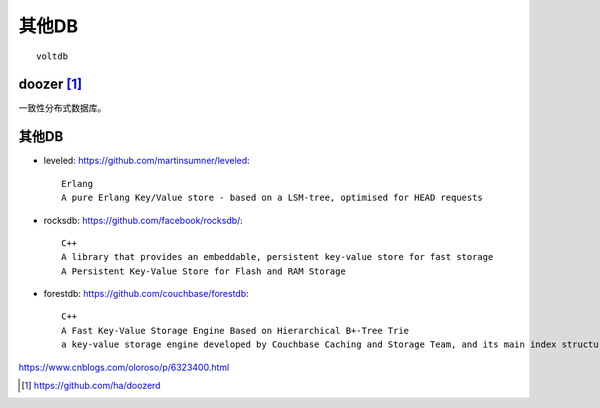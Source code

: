 其他DB
###########

::

  voltdb

.. _doozer:

doozer [1]_
'''''''''''''

一致性分布式数据库。


其他DB
'''''''''

* leveled: https://github.com/martinsumner/leveled::

    Erlang
    A pure Erlang Key/Value store - based on a LSM-tree, optimised for HEAD requests

* rocksdb: https://github.com/facebook/rocksdb/::

    C++
    A library that provides an embeddable, persistent key-value store for fast storage
    A Persistent Key-Value Store for Flash and RAM Storage

* forestdb: https://github.com/couchbase/forestdb::

    C++
    A Fast Key-Value Storage Engine Based on Hierarchical B+-Tree Trie
    a key-value storage engine developed by Couchbase Caching and Storage Team, and its main index structure is built from Hierarchical B+-Tree based Trie, called HB+-Trie




https://www.cnblogs.com/oloroso/p/6323400.html












.. [1] https://github.com/ha/doozerd